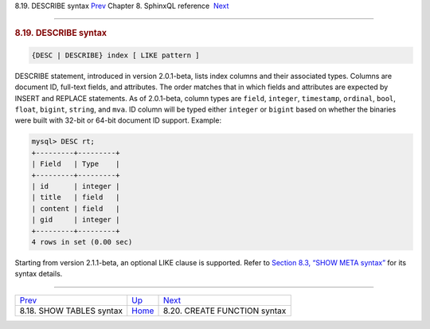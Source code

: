 .. raw:: html

   <div class="navheader">

8.19. DESCRIBE syntax
`Prev <sphinxql-show-tables.html>`__ 
Chapter 8. SphinxQL reference
 `Next <sphinxql-create-function.html>`__

--------------

.. raw:: html

   </div>

.. raw:: html

   <div class="sect1">

.. raw:: html

   <div class="titlepage">

.. raw:: html

   <div>

.. raw:: html

   <div>

.. rubric:: 8.19. DESCRIBE syntax
   :name: describe-syntax
   :class: title

.. raw:: html

   </div>

.. raw:: html

   </div>

.. raw:: html

   </div>

.. code:: programlisting

    {DESC | DESCRIBE} index [ LIKE pattern ]

DESCRIBE statement, introduced in version 2.0.1-beta, lists index
columns and their associated types. Columns are document ID, full-text
fields, and attributes. The order matches that in which fields and
attributes are expected by INSERT and REPLACE statements. As of
2.0.1-beta, column types are ``field``, ``integer``, ``timestamp``,
``ordinal``, ``bool``, ``float``, ``bigint``, ``string``, and ``mva``.
ID column will be typed either ``integer`` or ``bigint`` based on
whether the binaries were built with 32-bit or 64-bit document ID
support. Example:

.. code:: programlisting

    mysql> DESC rt;
    +---------+---------+
    | Field   | Type    |
    +---------+---------+
    | id      | integer |
    | title   | field   |
    | content | field   |
    | gid     | integer |
    +---------+---------+
    4 rows in set (0.00 sec)

Starting from version 2.1.1-beta, an optional LIKE clause is supported.
Refer to `Section 8.3, “SHOW META syntax” <sphinxql-show-meta.html>`__
for its syntax details.

.. raw:: html

   </div>

.. raw:: html

   <div class="navfooter">

--------------

+-----------------------------------------+------------------------------------+---------------------------------------------+
| `Prev <sphinxql-show-tables.html>`__    | `Up <sphinxql-reference.html>`__   |  `Next <sphinxql-create-function.html>`__   |
+-----------------------------------------+------------------------------------+---------------------------------------------+
| 8.18. SHOW TABLES syntax                | `Home <index.html>`__              |  8.20. CREATE FUNCTION syntax               |
+-----------------------------------------+------------------------------------+---------------------------------------------+

.. raw:: html

   </div>
